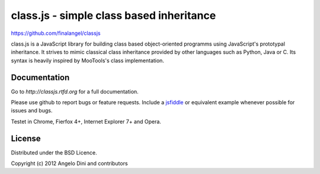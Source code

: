 =========================================
class.js - simple class based inheritance
=========================================

https://github.com/finalangel/classjs

class.js is a JavaScript library for building class based object-oriented programms using
JavaScript's prototypal inheritance. It strives to mimic classical class inheritance
provided by other languages such as Python, Java or C. Its syntax is heavily inspired
by MooTools's class implementation.


Documentation
=============

Go to `http://classjs.rtfd.org` for a full documentation.

Please use github to report bugs or feature requests. Include a `jsfiddle <http://jsfiddle.net>`_
or equivalent example whenever possible for issues and bugs.

Testet in Chrome, Fierfox 4+, Internet Explorer 7+ and Opera.


License
=======

Distributed under the BSD Licence.

Copyright (c) 2012 Angelo Dini and contributors
